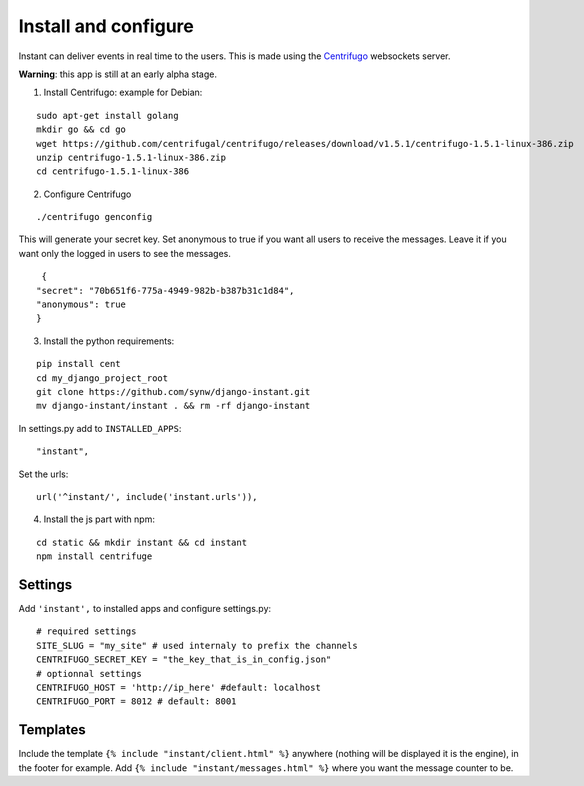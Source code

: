 Install and configure
=====================

Instant can deliver events in real time to the users. This is made using the 
`Centrifugo <https://github.com/centrifugal/centrifugo/>`_  websockets server.
 
**Warning**: this app is still at an early alpha stage.

1. Install Centrifugo: example for Debian: 

.. highlight:: bash

::

   sudo apt-get install golang
   mkdir go && cd go
   wget https://github.com/centrifugal/centrifugo/releases/download/v1.5.1/centrifugo-1.5.1-linux-386.zip
   unzip centrifugo-1.5.1-linux-386.zip
   cd centrifugo-1.5.1-linux-386


2. Configure Centrifugo

::

   ./centrifugo genconfig
   
This will generate your secret key. Set anonymous to true if you want all users to receive the messages. 
Leave it if you want only the logged in users to see the messages.

.. highlight:: javascript

::

   {
  "secret": "70b651f6-775a-4949-982b-b387b31c1d84",
  "anonymous": true
  }

3. Install the python requirements:

::

   pip install cent
   cd my_django_project_root
   git clone https://github.com/synw/django-instant.git
   mv django-instant/instant . && rm -rf django-instant
   
In settings.py add to ``INSTALLED_APPS``:

   .. highlight:: python

::

   "instant",

Set the urls:

.. highlight:: python

::

   url('^instant/', include('instant.urls')),
   
4. Install the js part with npm:

.. highlight:: python

::

   cd static && mkdir instant && cd instant
   npm install centrifuge

Settings
~~~~~~~~

Add ``'instant',`` to installed apps and configure settings.py:

::

   # required settings
   SITE_SLUG = "my_site" # used internaly to prefix the channels
   CENTRIFUGO_SECRET_KEY = "the_key_that_is_in_config.json"
   # optionnal settings
   CENTRIFUGO_HOST = 'http://ip_here' #default: localhost
   CENTRIFUGO_PORT = 8012 # default: 8001

Templates
~~~~~~~~~

Include the template ``{% include "instant/client.html" %}`` anywhere (nothing will be displayed it is the engine), 
in the footer for example. Add ``{% include "instant/messages.html" %}`` where you want the message counter to be.
